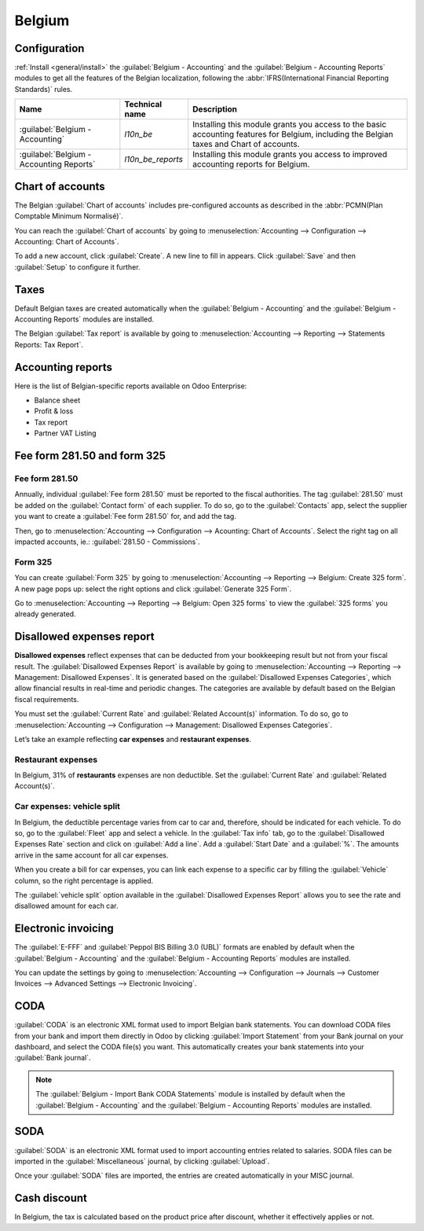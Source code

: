 =======
Belgium
=======

Configuration
=============

:ref:`Install <general/install>` the :guilabel:`Belgium - Accounting` and the :guilabel:`Belgium -
Accounting Reports` modules to get all the features of the Belgian localization, following the
:abbr:`IFRS(International Financial Reporting Standards)` rules.

.. list-table::
   :header-rows: 1

   * - Name
     - Technical name
     - Description
   * - :guilabel:`Belgium - Accounting`
     - `l10n_be`
     - Installing this module grants you access to the basic accounting features for Belgium,
       including the Belgian taxes and Chart of accounts.
   * - :guilabel:`Belgium - Accounting Reports`
     - `l10n_be_reports`
     - Installing this module grants you access to improved accounting reports for Belgium.

.. image:: belgium/modules.png
   :align: center
   :alt: The accounting modules for the Belgian fiscal localization package on Odoo

Chart of accounts
=================

The Belgian :guilabel:`Chart of accounts` includes pre-configured accounts as described in the
:abbr:`PCMN(Plan Comptable Minimum Normalisé)`.

You can reach the :guilabel:`Chart of accounts` by going to :menuselection:`Accounting -->
Configuration --> Accounting: Chart of Accounts`.

To add a new account, click :guilabel:`Create`. A new line to fill in appears. Click
:guilabel:`Save` and then :guilabel:`Setup` to configure it further.

.. seealso::
   - Odoo Tutorial: `Chart of accounts <https://www.odoo.com/slides/slide/chart-of-accounts-1630?fullscreen=1>`_.
   - Odoo Tutorial: `Update your Chart of accounts tutorial <https://www.odoo.com/slides/slide/update-your-chart-of-accounts-1658?fullscreen=1>`_.

Taxes
=====

Default Belgian taxes are created automatically when the :guilabel:`Belgium - Accounting` and
the :guilabel:`Belgium - Accounting Reports` modules are installed.

The Belgian :guilabel:`Tax report` is available by going to :menuselection:`Accounting --> Reporting
--> Statements Reports: Tax Report`.

.. seealso::
   :doc:`../../reporting/declarations/tax_returns`.

Accounting reports
==================

Here is the list of Belgian-specific reports available on Odoo Enterprise:

- Balance sheet
- Profit & loss
- Tax report
- Partner VAT Listing

.. seealso::
   :doc:`../../getting_started/memento`.

Fee form 281.50 and form 325
=============================

Fee form 281.50
---------------

Annually, individual :guilabel:`Fee form 281.50` must be reported to the fiscal authorities.
The tag :guilabel:`281.50` must be added on the :guilabel:`Contact form` of each supplier. To do so,
go to the :guilabel:`Contacts` app, select the supplier you want to create a
:guilabel:`Fee form 281.50` for, and add the tag.

.. image:: belgium/281-50.png
   :align: center
   :alt: add the tag 281-50 on a contact form

Then, go to :menuselection:`Accounting --> Configuration --> Acounting: Chart of Accounts`. Select
the right tag on all impacted accounts, ie.: :guilabel:`281.50 - Commissions`.

Form 325
--------

You can create :guilabel:`Form 325` by going to :menuselection:`Accounting --> Reporting -->
Belgium: Create 325 form`. A new page pops up: select the right options and click
:guilabel:`Generate 325 Form`.

.. image:: belgium/create-325-form.png
   :align: center
   :alt: add the tag 281-50 on a contact form

Go to :menuselection:`Accounting --> Reporting --> Belgium: Open 325 forms` to view the
:guilabel:`325 forms` you already generated.

Disallowed expenses report
==========================

**Disallowed expenses** reflect expenses that can be deducted from your bookkeeping result but not
from your fiscal result. The :guilabel:`Disallowed Expenses Report` is available by going to
:menuselection:`Accounting --> Reporting --> Management: Disallowed Expenses`. It is generated based
on the :guilabel:`Disallowed Expenses Categories`, which allow financial results in real-time and
periodic changes. The categories are available by default based on the Belgian fiscal requirements.

You must set the :guilabel:`Current Rate` and :guilabel:`Related Account(s)` information. To do so,
go to :menuselection:`Accounting --> Configuration --> Management: Disallowed Expenses Categories`.

Let’s take an example reflecting **car expenses** and **restaurant expenses**.

Restaurant expenses
-------------------

In Belgium, 31% of **restaurants** expenses are non deductible. Set the :guilabel:`Current Rate` and
:guilabel:`Related Account(s)`.

.. image:: belgium/frais-de-restaurant.png
   :align: center
   :alt: Disallowed expenses categories

Car expenses: vehicle split
---------------------------

In Belgium, the deductible percentage varies from car to car and, therefore, should be indicated for
each vehicle. To do so, go to the :guilabel:`Fleet` app and select a vehicle. In the
:guilabel:`Tax info` tab, go to the :guilabel:`Disallowed Expenses Rate` section and click on
:guilabel:`Add a line`. Add a :guilabel:`Start Date` and a :guilabel:`%`. The amounts arrive in the
same account for all car expenses.

When you create a bill for car expenses, you can link each expense to a specific car by filling the
:guilabel:`Vehicle` column, so the right percentage is applied.

.. image:: belgium/car-expenses.png
   :align: center
   :alt: Disallowed expenses categories

The :guilabel:`vehicle split` option available in the :guilabel:`Disallowed Expenses Report` allows
you to see the rate and disallowed amount for each car.

.. image:: belgium/vehicle-split.png
   :align: center
   :alt: Disallowed expenses categories

Electronic invoicing
====================

The :guilabel:`E-FFF` and :guilabel:`Peppol BIS Billing 3.0 (UBL)` formats are enabled by default
when the :guilabel:`Belgium - Accounting` and the :guilabel:`Belgium - Accounting Reports` modules
are installed.

You can update the settings by going to :menuselection:`Accounting --> Configuration --> Journals
--> Customer Invoices --> Advanced Settings --> Electronic Invoicing`.

.. seealso::
   :doc:`../../receivables/customer_invoices/electronic_invoicing`

CODA
====

:guilabel:`CODA` is an electronic XML format used to import Belgian bank statements. You can
download CODA files from your bank and import them directly in Odoo by clicking
:guilabel:`Import Statement` from your Bank journal on your dashboard, and select the CODA file(s)
you want. This automatically creates your bank statements into your :guilabel:`Bank journal`.

.. image:: belgium/import-statement.png
   :align: center
   :alt: Import coda files

.. note::
   The :guilabel:`Belgium - Import Bank CODA Statements` module is installed by default when the
   :guilabel:`Belgium - Accounting` and the :guilabel:`Belgium - Accounting Reports` modules are
   installed.

SODA
====

:guilabel:`SODA` is an electronic XML format used to import accounting entries related to salaries.
SODA files can be imported in the :guilabel:`Miscellaneous` journal, by clicking :guilabel:`Upload`.

.. image:: belgium/soda-import.png
   :align: center
   :alt: Import soda files

Once your :guilabel:`SODA` files are imported, the entries are created automatically in your MISC
journal.

Cash discount
=============

In Belgium, the tax is calculated based on the product price after discount, whether it effectively
applies or not.

.. Seealso::
   :doc:`../../receivables/customer_invoices/cash_discounts`
